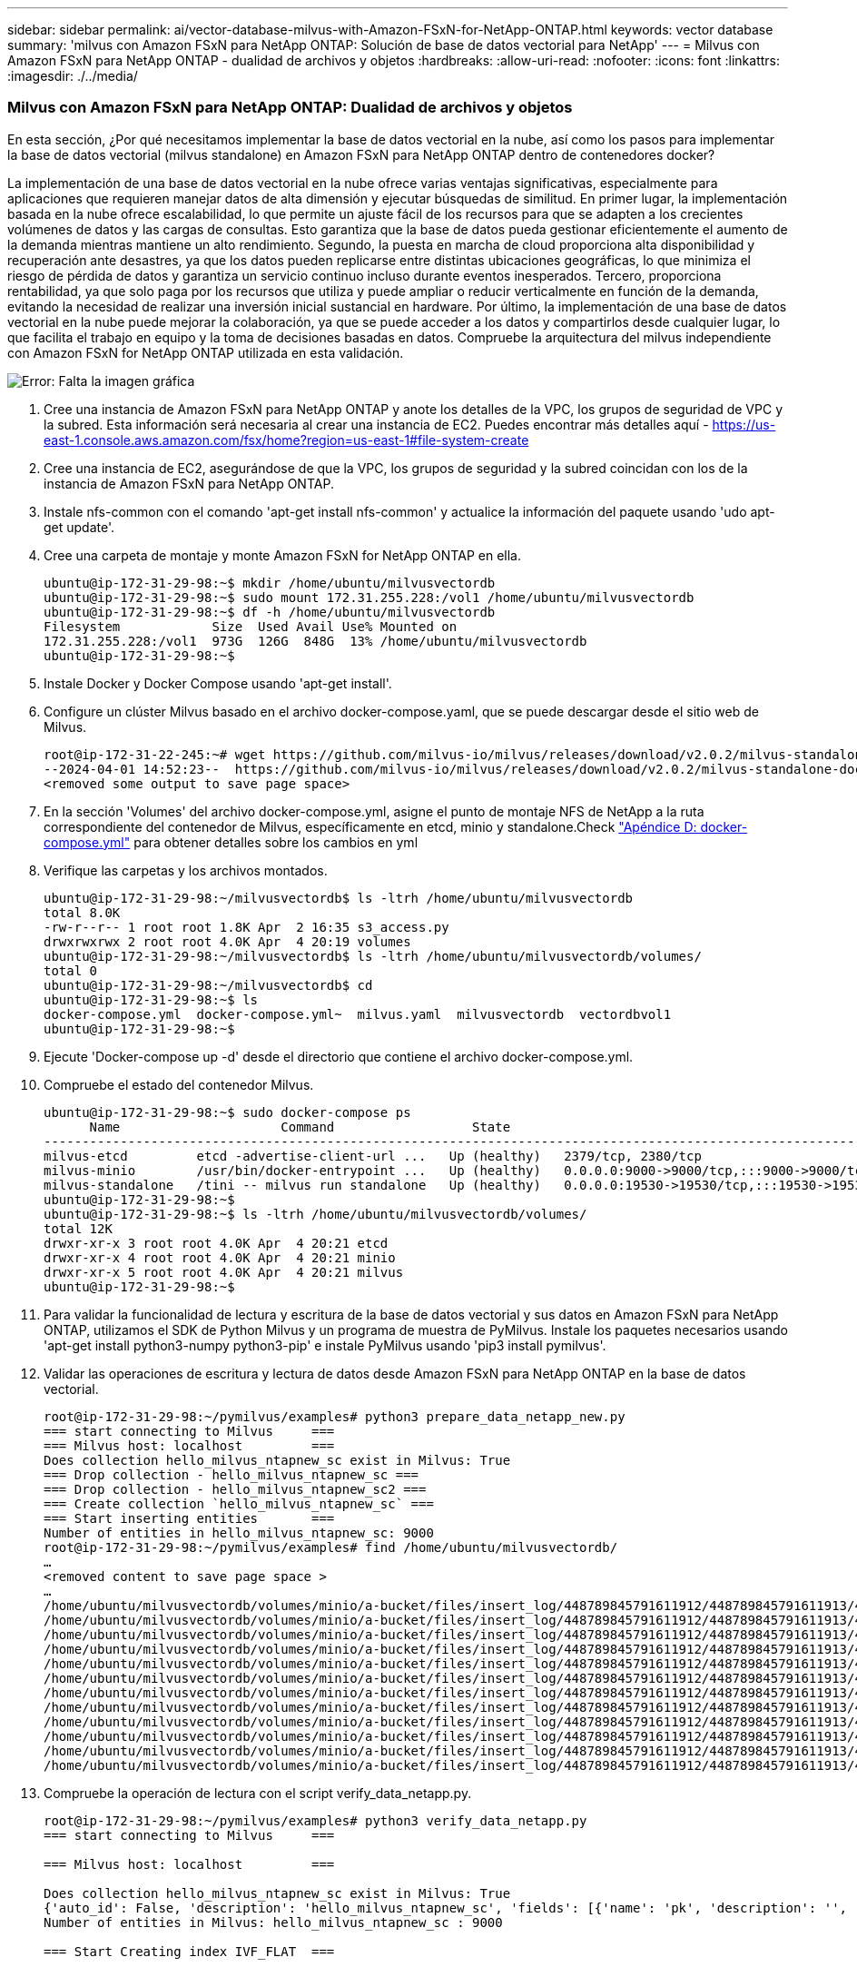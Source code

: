 ---
sidebar: sidebar 
permalink: ai/vector-database-milvus-with-Amazon-FSxN-for-NetApp-ONTAP.html 
keywords: vector database 
summary: 'milvus con Amazon FSxN para NetApp ONTAP: Solución de base de datos vectorial para NetApp' 
---
= Milvus con Amazon FSxN para NetApp ONTAP - dualidad de archivos y objetos
:hardbreaks:
:allow-uri-read: 
:nofooter: 
:icons: font
:linkattrs: 
:imagesdir: ./../media/




=== Milvus con Amazon FSxN para NetApp ONTAP: Dualidad de archivos y objetos

En esta sección, ¿Por qué necesitamos implementar la base de datos vectorial en la nube, así como los pasos para implementar la base de datos vectorial (milvus standalone) en Amazon FSxN para NetApp ONTAP dentro de contenedores docker?

La implementación de una base de datos vectorial en la nube ofrece varias ventajas significativas, especialmente para aplicaciones que requieren manejar datos de alta dimensión y ejecutar búsquedas de similitud. En primer lugar, la implementación basada en la nube ofrece escalabilidad, lo que permite un ajuste fácil de los recursos para que se adapten a los crecientes volúmenes de datos y las cargas de consultas. Esto garantiza que la base de datos pueda gestionar eficientemente el aumento de la demanda mientras mantiene un alto rendimiento. Segundo, la puesta en marcha de cloud proporciona alta disponibilidad y recuperación ante desastres, ya que los datos pueden replicarse entre distintas ubicaciones geográficas, lo que minimiza el riesgo de pérdida de datos y garantiza un servicio continuo incluso durante eventos inesperados. Tercero, proporciona rentabilidad, ya que solo paga por los recursos que utiliza y puede ampliar o reducir verticalmente en función de la demanda, evitando la necesidad de realizar una inversión inicial sustancial en hardware. Por último, la implementación de una base de datos vectorial en la nube puede mejorar la colaboración, ya que se puede acceder a los datos y compartirlos desde cualquier lugar, lo que facilita el trabajo en equipo y la toma de decisiones basadas en datos.
Compruebe la arquitectura del milvus independiente con Amazon FSxN for NetApp ONTAP utilizada en esta validación.

image:Amazon_fsxn_milvus.png["Error: Falta la imagen gráfica"]

. Cree una instancia de Amazon FSxN para NetApp ONTAP y anote los detalles de la VPC, los grupos de seguridad de VPC y la subred. Esta información será necesaria al crear una instancia de EC2. Puedes encontrar más detalles aquí - https://us-east-1.console.aws.amazon.com/fsx/home?region=us-east-1#file-system-create[]
. Cree una instancia de EC2, asegurándose de que la VPC, los grupos de seguridad y la subred coincidan con los de la instancia de Amazon FSxN para NetApp ONTAP.
. Instale nfs-common con el comando 'apt-get install nfs-common' y actualice la información del paquete usando 'udo apt-get update'.
. Cree una carpeta de montaje y monte Amazon FSxN for NetApp ONTAP en ella.
+
....
ubuntu@ip-172-31-29-98:~$ mkdir /home/ubuntu/milvusvectordb
ubuntu@ip-172-31-29-98:~$ sudo mount 172.31.255.228:/vol1 /home/ubuntu/milvusvectordb
ubuntu@ip-172-31-29-98:~$ df -h /home/ubuntu/milvusvectordb
Filesystem            Size  Used Avail Use% Mounted on
172.31.255.228:/vol1  973G  126G  848G  13% /home/ubuntu/milvusvectordb
ubuntu@ip-172-31-29-98:~$
....
. Instale Docker y Docker Compose usando 'apt-get install'.
. Configure un clúster Milvus basado en el archivo docker-compose.yaml, que se puede descargar desde el sitio web de Milvus.
+
....
root@ip-172-31-22-245:~# wget https://github.com/milvus-io/milvus/releases/download/v2.0.2/milvus-standalone-docker-compose.yml -O docker-compose.yml
--2024-04-01 14:52:23--  https://github.com/milvus-io/milvus/releases/download/v2.0.2/milvus-standalone-docker-compose.yml
<removed some output to save page space>
....
. En la sección 'Volumes' del archivo docker-compose.yml, asigne el punto de montaje NFS de NetApp a la ruta correspondiente del contenedor de Milvus, específicamente en etcd, minio y standalone.Check link:./vector-database-docker-compose-xml.html["Apéndice D: docker-compose.yml"]  para obtener detalles sobre los cambios en yml
. Verifique las carpetas y los archivos montados.
+
[source, bash]
----
ubuntu@ip-172-31-29-98:~/milvusvectordb$ ls -ltrh /home/ubuntu/milvusvectordb
total 8.0K
-rw-r--r-- 1 root root 1.8K Apr  2 16:35 s3_access.py
drwxrwxrwx 2 root root 4.0K Apr  4 20:19 volumes
ubuntu@ip-172-31-29-98:~/milvusvectordb$ ls -ltrh /home/ubuntu/milvusvectordb/volumes/
total 0
ubuntu@ip-172-31-29-98:~/milvusvectordb$ cd
ubuntu@ip-172-31-29-98:~$ ls
docker-compose.yml  docker-compose.yml~  milvus.yaml  milvusvectordb  vectordbvol1
ubuntu@ip-172-31-29-98:~$
----
. Ejecute 'Docker-compose up -d' desde el directorio que contiene el archivo docker-compose.yml.
. Compruebe el estado del contenedor Milvus.
+
[source, bash]
----
ubuntu@ip-172-31-29-98:~$ sudo docker-compose ps
      Name                     Command                  State                                               Ports
----------------------------------------------------------------------------------------------------------------------------------------------------------
milvus-etcd         etcd -advertise-client-url ...   Up (healthy)   2379/tcp, 2380/tcp
milvus-minio        /usr/bin/docker-entrypoint ...   Up (healthy)   0.0.0.0:9000->9000/tcp,:::9000->9000/tcp, 0.0.0.0:9001->9001/tcp,:::9001->9001/tcp
milvus-standalone   /tini -- milvus run standalone   Up (healthy)   0.0.0.0:19530->19530/tcp,:::19530->19530/tcp, 0.0.0.0:9091->9091/tcp,:::9091->9091/tcp
ubuntu@ip-172-31-29-98:~$
ubuntu@ip-172-31-29-98:~$ ls -ltrh /home/ubuntu/milvusvectordb/volumes/
total 12K
drwxr-xr-x 3 root root 4.0K Apr  4 20:21 etcd
drwxr-xr-x 4 root root 4.0K Apr  4 20:21 minio
drwxr-xr-x 5 root root 4.0K Apr  4 20:21 milvus
ubuntu@ip-172-31-29-98:~$
----
. Para validar la funcionalidad de lectura y escritura de la base de datos vectorial y sus datos en Amazon FSxN para NetApp ONTAP, utilizamos el SDK de Python Milvus y un programa de muestra de PyMilvus. Instale los paquetes necesarios usando 'apt-get install python3-numpy python3-pip' e instale PyMilvus usando 'pip3 install pymilvus'.
. Validar las operaciones de escritura y lectura de datos desde Amazon FSxN para NetApp ONTAP en la base de datos vectorial.
+
[source, python]
----
root@ip-172-31-29-98:~/pymilvus/examples# python3 prepare_data_netapp_new.py
=== start connecting to Milvus     ===
=== Milvus host: localhost         ===
Does collection hello_milvus_ntapnew_sc exist in Milvus: True
=== Drop collection - hello_milvus_ntapnew_sc ===
=== Drop collection - hello_milvus_ntapnew_sc2 ===
=== Create collection `hello_milvus_ntapnew_sc` ===
=== Start inserting entities       ===
Number of entities in hello_milvus_ntapnew_sc: 9000
root@ip-172-31-29-98:~/pymilvus/examples# find /home/ubuntu/milvusvectordb/
…
<removed content to save page space >
…
/home/ubuntu/milvusvectordb/volumes/minio/a-bucket/files/insert_log/448789845791611912/448789845791611913/448789845791611939/103/448789845791411923/b3def25f-c117-4fba-8256-96cb7557cd6c
/home/ubuntu/milvusvectordb/volumes/minio/a-bucket/files/insert_log/448789845791611912/448789845791611913/448789845791611939/103/448789845791411923/b3def25f-c117-4fba-8256-96cb7557cd6c/part.1
/home/ubuntu/milvusvectordb/volumes/minio/a-bucket/files/insert_log/448789845791611912/448789845791611913/448789845791611939/103/448789845791411923/xl.meta
/home/ubuntu/milvusvectordb/volumes/minio/a-bucket/files/insert_log/448789845791611912/448789845791611913/448789845791611939/0
/home/ubuntu/milvusvectordb/volumes/minio/a-bucket/files/insert_log/448789845791611912/448789845791611913/448789845791611939/0/448789845791411924
/home/ubuntu/milvusvectordb/volumes/minio/a-bucket/files/insert_log/448789845791611912/448789845791611913/448789845791611939/0/448789845791411924/xl.meta
/home/ubuntu/milvusvectordb/volumes/minio/a-bucket/files/insert_log/448789845791611912/448789845791611913/448789845791611939/1
/home/ubuntu/milvusvectordb/volumes/minio/a-bucket/files/insert_log/448789845791611912/448789845791611913/448789845791611939/1/448789845791411925
/home/ubuntu/milvusvectordb/volumes/minio/a-bucket/files/insert_log/448789845791611912/448789845791611913/448789845791611939/1/448789845791411925/xl.meta
/home/ubuntu/milvusvectordb/volumes/minio/a-bucket/files/insert_log/448789845791611912/448789845791611913/448789845791611939/100
/home/ubuntu/milvusvectordb/volumes/minio/a-bucket/files/insert_log/448789845791611912/448789845791611913/448789845791611939/100/448789845791411920
/home/ubuntu/milvusvectordb/volumes/minio/a-bucket/files/insert_log/448789845791611912/448789845791611913/448789845791611939/100/448789845791411920/xl.meta
----
. Compruebe la operación de lectura con el script verify_data_netapp.py.
+
[source, python]
----
root@ip-172-31-29-98:~/pymilvus/examples# python3 verify_data_netapp.py
=== start connecting to Milvus     ===

=== Milvus host: localhost         ===

Does collection hello_milvus_ntapnew_sc exist in Milvus: True
{'auto_id': False, 'description': 'hello_milvus_ntapnew_sc', 'fields': [{'name': 'pk', 'description': '', 'type': <DataType.INT64: 5>, 'is_primary': True, 'auto_id': False}, {'name': 'random', 'description': '', 'type': <DataType.DOUBLE: 11>}, {'name': 'var', 'description': '', 'type': <DataType.VARCHAR: 21>, 'params': {'max_length': 65535}}, {'name': 'embeddings', 'description': '', 'type': <DataType.FLOAT_VECTOR: 101>, 'params': {'dim': 8}}], 'enable_dynamic_field': False}
Number of entities in Milvus: hello_milvus_ntapnew_sc : 9000

=== Start Creating index IVF_FLAT  ===


=== Start loading                  ===


=== Start searching based on vector similarity ===

hit: id: 2248, distance: 0.0, entity: {'random': 0.2777646777746381}, random field: 0.2777646777746381
hit: id: 4837, distance: 0.07805602252483368, entity: {'random': 0.6451650959930306}, random field: 0.6451650959930306
hit: id: 7172, distance: 0.07954417169094086, entity: {'random': 0.6141351712303128}, random field: 0.6141351712303128
hit: id: 2249, distance: 0.0, entity: {'random': 0.7434908973629817}, random field: 0.7434908973629817
hit: id: 830, distance: 0.05628090724349022, entity: {'random': 0.8544487225667627}, random field: 0.8544487225667627
hit: id: 8562, distance: 0.07971227169036865, entity: {'random': 0.4464554280115878}, random field: 0.4464554280115878
search latency = 0.1266s

=== Start querying with `random > 0.5` ===

query result:
-{'random': 0.6378742006852851, 'embeddings': [0.3017092, 0.74452263, 0.8009826, 0.4927033, 0.12762444, 0.29869467, 0.52859956, 0.23734547], 'pk': 0}
search latency = 0.3294s

=== Start hybrid searching with `random > 0.5` ===

hit: id: 4837, distance: 0.07805602252483368, entity: {'random': 0.6451650959930306}, random field: 0.6451650959930306
hit: id: 7172, distance: 0.07954417169094086, entity: {'random': 0.6141351712303128}, random field: 0.6141351712303128
hit: id: 515, distance: 0.09590047597885132, entity: {'random': 0.8013175797590888}, random field: 0.8013175797590888
hit: id: 2249, distance: 0.0, entity: {'random': 0.7434908973629817}, random field: 0.7434908973629817
hit: id: 830, distance: 0.05628090724349022, entity: {'random': 0.8544487225667627}, random field: 0.8544487225667627
hit: id: 1627, distance: 0.08096684515476227, entity: {'random': 0.9302397069516164}, random field: 0.9302397069516164
search latency = 0.2674s
Does collection hello_milvus_ntapnew_sc2 exist in Milvus: True
{'auto_id': True, 'description': 'hello_milvus_ntapnew_sc2', 'fields': [{'name': 'pk', 'description': '', 'type': <DataType.INT64: 5>, 'is_primary': True, 'auto_id': True}, {'name': 'random', 'description': '', 'type': <DataType.DOUBLE: 11>}, {'name': 'var', 'description': '', 'type': <DataType.VARCHAR: 21>, 'params': {'max_length': 65535}}, {'name': 'embeddings', 'description': '', 'type': <DataType.FLOAT_VECTOR: 101>, 'params': {'dim': 8}}], 'enable_dynamic_field': False}
----
. Si el cliente quiere acceder (leer) a datos NFS probados en la base de datos vectorial a través del protocolo S3 para cargas de trabajo de IA, se puede validar mediante un programa sencillo de Python. Un ejemplo de esto podría ser una búsqueda de similitud de imágenes de otra aplicación como se menciona en la imagen que está al principio de esta sección.
+
[source, python]
----
root@ip-172-31-29-98:~/pymilvus/examples# sudo python3 /home/ubuntu/milvusvectordb/s3_access.py -i 172.31.255.228 --bucket milvusnasvol --access-key PY6UF318996I86NBYNDD --secret-key hoPctr9aD88c1j0SkIYZ2uPa03vlbqKA0c5feK6F
OBJECTS in the bucket milvusnasvol are :
***************************************
…
<output content removed to save page space>
…
bucket/files/insert_log/448789845791611912/448789845791611913/448789845791611920/0/448789845791411917/xl.meta
volumes/minio/a-bucket/files/insert_log/448789845791611912/448789845791611913/448789845791611920/1/448789845791411918/xl.meta
volumes/minio/a-bucket/files/insert_log/448789845791611912/448789845791611913/448789845791611920/100/448789845791411913/xl.meta
volumes/minio/a-bucket/files/insert_log/448789845791611912/448789845791611913/448789845791611920/101/448789845791411914/xl.meta
volumes/minio/a-bucket/files/insert_log/448789845791611912/448789845791611913/448789845791611920/102/448789845791411915/xl.meta
volumes/minio/a-bucket/files/insert_log/448789845791611912/448789845791611913/448789845791611920/103/448789845791411916/1c48ab6e-1546-4503-9084-28c629216c33/part.1
volumes/minio/a-bucket/files/insert_log/448789845791611912/448789845791611913/448789845791611920/103/448789845791411916/xl.meta
volumes/minio/a-bucket/files/insert_log/448789845791611912/448789845791611913/448789845791611939/0/448789845791411924/xl.meta
volumes/minio/a-bucket/files/insert_log/448789845791611912/448789845791611913/448789845791611939/1/448789845791411925/xl.meta
volumes/minio/a-bucket/files/insert_log/448789845791611912/448789845791611913/448789845791611939/100/448789845791411920/xl.meta
volumes/minio/a-bucket/files/insert_log/448789845791611912/448789845791611913/448789845791611939/101/448789845791411921/xl.meta
volumes/minio/a-bucket/files/insert_log/448789845791611912/448789845791611913/448789845791611939/102/448789845791411922/xl.meta
volumes/minio/a-bucket/files/insert_log/448789845791611912/448789845791611913/448789845791611939/103/448789845791411923/b3def25f-c117-4fba-8256-96cb7557cd6c/part.1
volumes/minio/a-bucket/files/insert_log/448789845791611912/448789845791611913/448789845791611939/103/448789845791411923/xl.meta
volumes/minio/a-bucket/files/stats_log/448789845791211880/448789845791211881/448789845791411889/100/1/xl.meta
volumes/minio/a-bucket/files/stats_log/448789845791211880/448789845791211881/448789845791411889/100/448789845791411912/xl.meta
volumes/minio/a-bucket/files/stats_log/448789845791611912/448789845791611913/448789845791611920/100/1/xl.meta
volumes/minio/a-bucket/files/stats_log/448789845791611912/448789845791611913/448789845791611920/100/448789845791411919/xl.meta
volumes/minio/a-bucket/files/stats_log/448789845791611912/448789845791611913/448789845791611939/100/1/xl.meta
volumes/minio/a-bucket/files/stats_log/448789845791611912/448789845791611913/448789845791611939/100/448789845791411926/xl.meta
***************************************
root@ip-172-31-29-98:~/pymilvus/examples#
----
+
En esta sección se muestra de forma eficaz cómo los clientes pueden poner en marcha y operar una configuración independiente de Milvus en contenedores Docker mediante el almacenamiento de datos FSxN de NetApp de Amazon para NetApp ONTAP. Esta configuración permite a los clientes aprovechar la potencia de las bases de datos vectoriales para gestionar datos de alta dimensión y ejecutar consultas complejas, todo ello dentro del entorno escalable y eficiente de los contenedores Docker. Al crear una instancia de Amazon FSxN para NetApp ONTAP y relacionar la instancia de EC2, los clientes pueden garantizar una utilización óptima de los recursos y una gestión de datos. La validación correcta de las operaciones de escritura y lectura de datos de FSxN en la base de datos vectorial proporciona a los clientes la garantía de operaciones de datos fiables y coherentes. Además, la capacidad de mostrar (leer) datos de cargas de trabajo de IA a través del protocolo S3 ofrece accesibilidad a los datos mejorada. Por lo tanto, este completo proceso proporciona a los clientes una solución sólida y eficiente para gestionar sus operaciones de datos a gran escala, aprovechando las funcionalidades de FSxN para NetApp ONTAP de Amazon.


